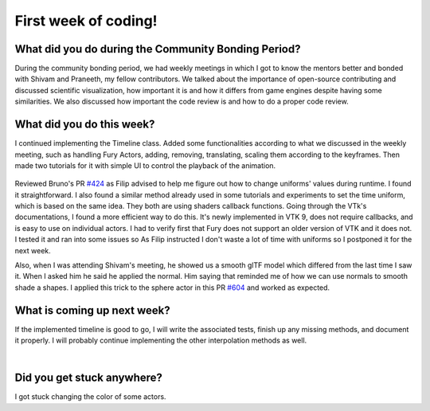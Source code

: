 First week of coding!
=====================

.. post:: June 19 2022
   :author: Mohamed Abouagour
   :tags: google
   :category: gsoc


What did you do during the Community Bonding Period?
----------------------------------------------------

During the community bonding period, we had weekly meetings in which I got to know the mentors better and bonded with Shivam and Praneeth, my fellow contributors.
We talked about the importance of open-source contributing and discussed scientific visualization, how important it is and how it differs from game engines despite having some similarities.
We also discussed how important the code review is and how to do a proper code review.


What did you do this week?
--------------------------

I continued implementing the Timeline class. Added some functionalities according to what we discussed in the weekly meeting, such as handling Fury Actors, adding, removing, translating, scaling them according to the keyframes. Then made two tutorials for it with simple UI to control the playback of the animation.

  .. raw:: html

        <iframe id=""player" type="text/html" width="640" height="390" src="https://user-images.githubusercontent.com/63170874/174503916-7ce0554b-9943-43e3-9d5c-c97c9ce48eaf.mp4" frameborder="0"></iframe>


Reviewed Bruno's PR `#424`_ as Filip advised to help me figure out how to change uniforms' values during runtime. I found it straightforward. I also found a similar method already used in some tutorials and experiments to set the time uniform, which is based on the same idea. They both are using shaders callback functions.
Going through the VTk's documentations, I found a more efficient way to do this. It's newly implemented in VTK 9, does not require callbacks, and is easy to use on individual actors. I had to verify first that Fury does not support an older version of VTK and it does not. I tested it and ran into some issues so As Filip instructed I don't waste a lot of time with uniforms so I postponed it for the next week.

Also, when I was attending Shivam's meeting, he showed us a smooth glTF model which differed from the last time I saw it. When I asked him he said he applied the normal. Him saying that reminded me of how we can use normals to smooth shade a shapes. I applied this trick to the sphere actor in this PR `#604`_ and worked as expected.


What is coming up next week?
----------------------------

If the implemented timeline is good to go, I will write the associated tests, finish up any missing methods, and document it properly.
I will probably continue implementing the other interpolation methods as well.

|
Did you get stuck anywhere?
---------------------------

I got stuck changing the color of some actors.

.. _`#424`: https://github.com/fury-gl/fury/pull/424
.. _`#604`: https://github.com/fury-gl/fury/pull/604